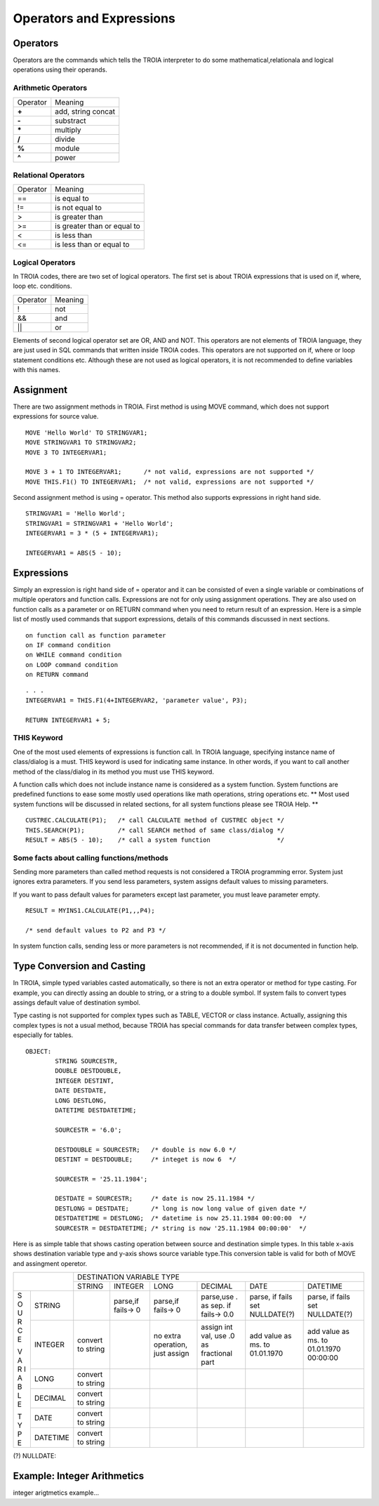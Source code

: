 

=======================
Operators and Expressions
=======================

Operators
--------------------

Operators are the commands which tells the TROIA interpreter to do some mathematical,relationala and logical operations using their operands.

Arithmetic Operators
====================

+---------------+---------------------------------+
|   Operator    |   Meaning                       |
+---------------+---------------------------------+
|    **+**      |   add, string concat            |
+---------------+---------------------------------+
|    **-**      |   substract                     |
+---------------+---------------------------------+
|    **\***     |   multiply                      |
+---------------+---------------------------------+
|    **/**      |   divide                        |
+---------------+---------------------------------+
|    **%**      |   module                        |
+---------------+---------------------------------+
|    **^**      |   power                         |
+---------------+---------------------------------+


Relational Operators
====================

+---------------+---------------------------------+
|   Operator    |   Meaning                       |
+---------------+---------------------------------+
|      ==       |   is equal to                   |
+---------------+---------------------------------+
|      !=       |   is not equal to               |
+---------------+---------------------------------+
|      >        |   is greater than               |
+---------------+---------------------------------+
|      >=       |   is greater than or equal to   |
+---------------+---------------------------------+
|      <        |   is less than                  |
+---------------+---------------------------------+
|      <=       |   is less than or equal to      |
+---------------+---------------------------------+


Logical Operators
====================

In TROIA codes, there are two set of logical operators. The first set is about TROIA expressions that is used on if, where, loop etc. conditions.

+---------------+---------------------------------+
|   Operator    |   Meaning                       |
+---------------+---------------------------------+
|      !        |   not                           |
+---------------+---------------------------------+
|      &&       |   and                           |
+---------------+---------------------------------+
|      ||       |   or                            |
+---------------+---------------------------------+

Elements of second logical operator set are OR, AND and NOT. This operators are not elements of TROIA language, they are just used in SQL commands that written inside TROIA codes.
This operators are not supported on if, where or loop statement conditions etc. Although these are not used as logical operators, it is not recommended to define variables with this names.

Assignment
--------------------

There are two assignment methods in TROIA. First method is using MOVE command, which does not support expressions for source value.

::

	MOVE 'Hello World' TO STRINGVAR1;
	MOVE STRINGVAR1 TO STRINGVAR2;
	MOVE 3 TO INTEGERVAR1;
	
	MOVE 3 + 1 TO INTEGERVAR1;      /* not valid, expressions are not supported */
	MOVE THIS.F1() TO INTEGERVAR1;  /* not valid, expressions are not supported */
	


Second assignment method is using = operator. This method also supports expressions in right hand side.

::

	STRINGVAR1 = 'Hello World';
	STRINGVAR1 = STRINGVAR1 + 'Hello World';
	INTEGERVAR1 = 3 * (5 + INTEGERVAR1);
	
	INTEGERVAR1 = ABS(5 - 10);
	

Expressions
--------------------

Simply an expression is right hand side of = operator and it can be consisted of even a single variable or combinations of multiple operators and function calls.
Expressions are not for only using assignment operations. They are also used on function calls as a parameter or on RETURN command when you need to return result of an expression.	
Here is a simple list of mostly used commands that support expressions, details of this commands discussed in next sections.

::

	on function call as function parameter
	on IF command condition
	on WHILE command condition
	on LOOP command condition
	on RETURN command
	
::

	. . .
	INTEGERVAR1 = THIS.F1(4+INTEGERVAR2, 'parameter value', P3);
	
	RETURN INTEGERVAR1 + 5;


THIS Keyword
============================

One of the most used elements of expressions is function call. In TROIA language, specifying instance name of class/dialog is a must.
THIS keyword is used for indicating same instance. In other words, if you want to call another method of the class/dialog in its method you must use THIS keyword.

A function calls which does not include instance name is considered as a system function. System functions are predefined functions to ease some mostly used operations like math operations, string operations etc. 
** Most used system functions will be discussed in related sections, for all system functions please see TROIA Help. **

::
	
	CUSTREC.CALCULATE(P1);   /* call CALCULATE method of CUSTREC object */
	THIS.SEARCH(P1);         /* call SEARCH method of same class/dialog */
	RESULT = ABS(5 - 10);	 /* call a system function                  */
	

Some facts about calling functions/methods
==========================================

Sending more parameters than called method requests is not considered a TROIA programming error. System just ignores extra parameters. 
If you send less parameters, system assigns default values to missing parameters. 

If you want to pass default values for parameters except last parameter, you must leave parameter empty.

::

	RESULT = MYINS1.CALCULATE(P1,,,P4);
	
	/* send default values to P2 and P3 */

In system function calls, sending less or more parameters is not recommended, if it is not documented in function help.


Type Conversion and Casting
---------------------------

In TROIA, simple typed variables casted automatically, so there is not an extra operator or method for type casting. For example, you can directly assing an double to string, or a string to a double symbol.
If system fails to convert types assings default value of destination symbol.

Type casting is not supported for complex types such as TABLE, VECTOR or class instance. 
Actually, assigning this complex types is not a usual method, because TROIA has special commands for data transfer between complex types, especially for tables.

::

	OBJECT:
		STRING SOURCESTR,
		DOUBLE DESTDOUBLE,
		INTEGER DESTINT,
		DATE DESTDATE,
		LONG DESTLONG,
		DATETIME DESTDATETIME;
		
		SOURCESTR = '6.0';
		
		DESTDOUBLE = SOURCESTR;   /* double is now 6.0 */
		DESTINT = DESTDOUBLE;     /* integet is now 6  */
		
		SOURCESTR = '25.11.1984';
		
		DESTDATE = SOURCESTR;     /* date is now 25.11.1984 */
		DESTLONG = DESTDATE;      /* long is now long value of given date */
		DESTDATETIME = DESTLONG;  /* datetime is now 25.11.1984 00:00:00  */
		SOURCESTR = DESTDATETIME; /* string is now '25.11.1984 00:00:00'  */
		

Here is as simple table that shows casting operation between source and destination simple types.  In this table x-axis shows destination variable type and y-axis shows source variable type.This conversion table is valid for both of MOVE and assingment operetor.

+---+----------+----------+-----------+-----------+---------------+-----------+-----------+
|              | DESTINATION VARIABLE TYPE                                                |
+              +----------+-----------+-----------+---------------+-----------+-----------+
|              |  STRING  | INTEGER   | LONG      | DECIMAL       | DATE      | DATETIME  |
+---+----------+----------+-----------+-----------+---------------+-----------+-----------+
|   |          |          |parse,if   |parse,if   |parse,use .    |parse, if  |parse, if  |
| S |  STRING  |          |fails-> 0  |fails-> 0  |as sep. if     |fails set  |fails set  |
| O |          |          |           |           |fails-> 0.0    |NULLDATE(?)|NULLDATE(?)|
+ U +----------+----------+-----------+-----------+---------------+-----------+-----------+
| R |          | convert  |           |no extra   |assign int val,|add value  |add value  |
| C | INTEGER  | to string|           |operation, |use .0 as      |as ms. to  |as ms. to  |
| E |          |          |           |just assign|fractional part|01.01.1970 |01.01.1970 |
|   |          |          |           |           |               |           |00:00:00   |
+ V +----------+----------+-----------+-----------+---------------+-----------+-----------+
| A |          | convert  |           |           |               |           |           |
| R | LONG     | to string|           |           |               |           |           |
| I |          |          |           |           |               |           |           |
+ A +----------+----------+-----------+-----------+---------------+-----------+-----------+
| B |          | convert  |           |           |               |           |           |
| L | DECIMAL  | to string|           |           |               |           |           |
| E |          |          |           |           |               |           |           |
+   +----------+----------+-----------+-----------+---------------+-----------+-----------+
| T |          | convert  |           |           |               |           |           |
| Y | DATE     | to string|           |           |               |           |           |
| P |          |          |           |           |               |           |           |
+ E +----------+----------+-----------+-----------+---------------+-----------+-----------+
|   |          | convert  |           |           |               |           |           |
|   | DATETIME | to string|           |           |               |           |           |
|   |          |          |           |           |               |           |           |
+---+----------+----------+-----------+-----------+---------------+-----------+-----------+
                       
(?) NULLDATE:

Example: Integer Arithmetics
---------------------------

integer arigtmetics example...
